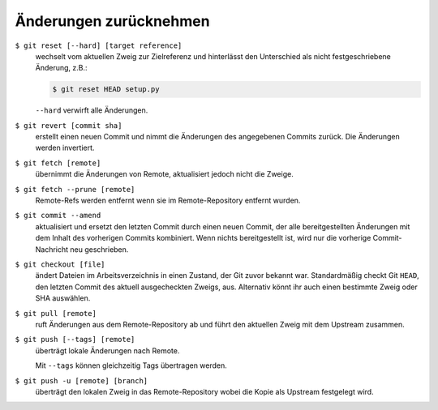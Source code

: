 Änderungen zurücknehmen
=======================

``$ git reset [--hard] [target reference]``
   wechselt vom aktuellen Zweig zur Zielreferenz und hinterlässt den Unterschied
   als nicht festgeschriebene Änderung, z.B.:

   .. code-block:: console

        $ git reset HEAD setup.py

   ``--hard`` verwirft alle Änderungen.

``$ git revert [commit sha]``
    erstellt einen neuen Commit und nimmt die Änderungen des angegebenen Commits
    zurück. Die Änderungen werden invertiert.
``$ git fetch [remote]``
    übernimmt die Änderungen von Remote, aktualisiert jedoch nicht die Zweige.
``$ git fetch --prune [remote]``
    Remote-Refs werden entfernt wenn sie im Remote-Repository entfernt wurden.
``$ git commit --amend``
    aktualisiert und ersetzt den letzten Commit durch einen neuen Commit, der
    alle bereitgestellten Änderungen mit dem Inhalt des vorherigen Commits
    kombiniert. Wenn nichts bereitgestellt ist, wird nur die vorherige
    Commit-Nachricht neu geschrieben.
``$ git checkout [file]``
    ändert Dateien im Arbeitsverzeichnis in einen Zustand, der Git zuvor bekannt
    war. Standardmäßig checkt Git ``HEAD``, den letzten Commit des aktuell
    ausgecheckten Zweigs, aus. Alternativ könnt ihr auch einen bestimmte Zweig
    oder SHA auswählen.
``$ git pull [remote]``
    ruft Änderungen aus dem Remote-Repository ab und führt den aktuellen Zweig
    mit dem Upstream zusammen.
``$ git push [--tags] [remote]``
    überträgt lokale Änderungen nach Remote.

    Mit ``--tags`` können gleichzeitig Tags übertragen werden.
``$ git push -u [remote] [branch]``
    überträgt den lokalen Zweig in das Remote-Repository wobei die Kopie als
    Upstream festgelegt wird.
